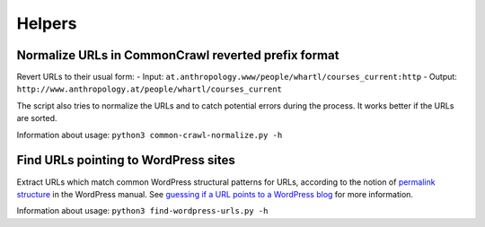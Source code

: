 Helpers
=======


Normalize URLs in CommonCrawl reverted prefix format
~~~~~~~~~~~~~~~~~~~~~~~~~~~~~~~~~~~~~~~~~~~~~~~~~~~~

Revert URLs to their usual form:
- Input: ``at.anthropology.www/people/whartl/courses_current:http``
- Output: ``http://www.anthropology.at/people/whartl/courses_current``

The script also tries to normalize the URLs and to catch potential errors during the process. It works better if the URLs are sorted.

Information about usage: ``python3 common-crawl-normalize.py -h``


Find URLs pointing to WordPress sites
~~~~~~~~~~~~~~~~~~~~~~~~~~~~~~~~~~~~~

Extract URLs which match common WordPress structural patterns for URLs, according to the notion of `permalink structure <https://codex.wordpress.org/Using_Permalinks#Choosing_your_permalink_structure>`_ in the WordPress manual. See `guessing if a URL points to a WordPress blog <http://adrien.barbaresi.eu/blog/guessing-url-points-wordpress-blog.html>`_ for more information.

Information about usage: ``python3 find-wordpress-urls.py -h``